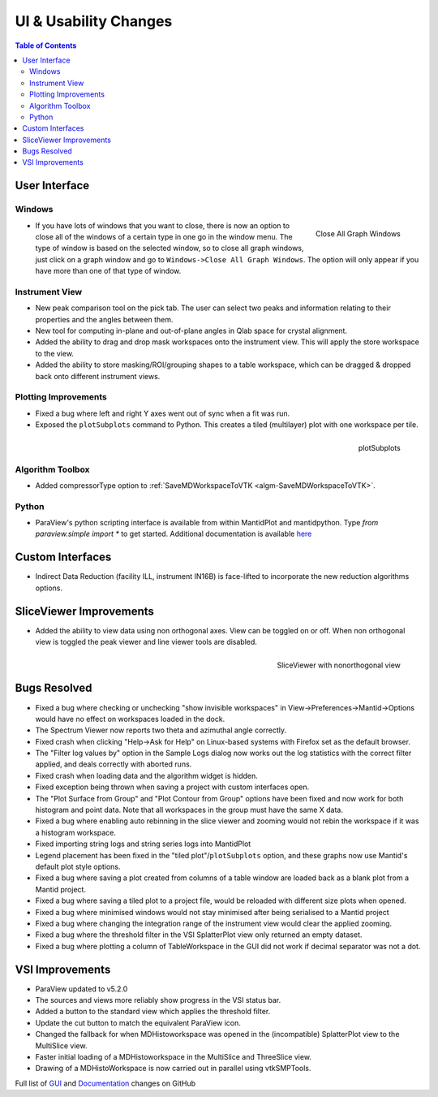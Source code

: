 ======================
UI & Usability Changes
======================

.. contents:: Table of Contents
   :local:


User Interface
--------------

Windows
#######

.. figure:: ../../images/close_all_windows.png
   :class: screenshot
   :width: 209px
   :align: right

   Close All Graph Windows

- If you have lots of windows that you want to close, there is now an option to close all of the windows of a certain type in one go in the window menu.
  The type of window is based on the selected window, so to close all graph windows, just click on a graph window and go to ``Windows->Close All Graph Windows``. The option will only appear if you have more than one of that type of window.

Instrument View
###############

- New peak comparison tool on the pick tab. The user can select two peaks and information relating to their properties and the angles between them.
- New tool for computing in-plane and out-of-plane angles in Qlab space for crystal alignment.
- Added the ability to drag and drop mask workspaces onto the instrument view. This will apply the store workspace to the view.
- Added the ability to store masking/ROI/grouping shapes to a table workspace, which can be dragged & dropped back onto different instrument views. 

Plotting Improvements
#####################

- Fixed a bug where left and right Y axes went out of sync when a fit was run.
- Exposed the ``plotSubplots`` command to Python. This creates a tiled (multilayer) plot with one workspace per tile.

.. figure:: ../../images/multilayer_3.9.png
   :class: screenshot
   :width: 550px
   :align: right

   plotSubplots 

Algorithm Toolbox
#################

- Added compressorType option to :ref:`SaveMDWorkspaceToVTK <algm-SaveMDWorkspaceToVTK>`.

Python
######

- ParaView's python scripting interface is available from within MantidPlot and mantidpython. Type `from paraview.simple import *` to get started. Additional documentation is available `here <http://www.paraview.org/ParaView3/Doc/Nightly/www/py-doc/>`_

Custom Interfaces
-----------------

- Indirect Data Reduction (facility ILL, instrument IN16B) is face-lifted to incorporate the new reduction algorithms options.


SliceViewer Improvements
------------------------

- Added the ability to view data using non orthogonal axes. View can be toggled on or off. When non orthogonal view is toggled the peak viewer and line viewer tools are disabled.

.. figure:: ../../images/SliceViewerNonOrthogonal.png
   :class: screenshot
   :width: 450px
   :align: right

   SliceViewer with nonorthogonal view 

Bugs Resolved
-------------

- Fixed a bug where checking or unchecking "show invisible workspaces" in View->Preferences->Mantid->Options would have no effect on workspaces loaded in the dock.
- The Spectrum Viewer now reports two theta and azimuthal angle correctly.
- Fixed crash when clicking "Help->Ask for Help" on Linux-based systems with Firefox set as the default browser.
- The "Filter log values by" option in the Sample Logs dialog now works out the log statistics with the correct filter applied, and deals correctly with aborted runs.
- Fixed crash when loading data and the algorithm widget is hidden.
- Fixed exception being thrown when saving a project with custom interfaces open.
- The "Plot Surface from Group" and "Plot Contour from Group" options have been fixed and now work for both histogram and point data. Note that all workspaces in the group must have the same X data.
- Fixed a bug where enabling auto rebinning in the slice viewer and zooming would not rebin the workspace if it was a histogram workspace.
- Fixed importing string logs and string series logs into MantidPlot
- Legend placement has been fixed in the "tiled plot"/``plotSubplots`` option, and these graphs now use Mantid's default plot style options.
- Fixed a bug where saving a plot created from columns of a table window are loaded back as a blank plot from a Mantid project.
- Fixed a bug where saving a tiled plot to a project file, would be reloaded with different size plots when opened.
- Fixed a bug where minimised windows would not stay minimised after being serialised to a Mantid project
- Fixed a bug where changing the integration range of the instrument view would clear the applied zooming.
- Fixed a bug where the threshold filter in the VSI SplatterPlot view only returned an empty dataset.
- Fixed a bug where plotting a column of TableWorkspace in the GUI did not work if decimal separator was not a dot.


VSI Improvements
----------------

- ParaView updated to v5.2.0
- The sources and views more reliably show progress in the VSI status bar. 
- Added a button to the standard view which applies the threshold filter.
- Update the cut button to match the equivalent ParaView icon.
- Changed the fallback for when MDHistoworkspace was opened in the (incompatible) SplatterPlot view to the MultiSlice view.
- Faster initial loading of a MDHistoworkspace in the MultiSlice and ThreeSlice view.
- Drawing of a MDHistoWorkspace is now carried out in parallel using vtkSMPTools.


Full list of
`GUI <http://github.com/mantidproject/mantid/pulls?q=is%3Apr+milestone%3A%22Release+3.9%22+is%3Amerged+label%3A%22Component%3A+GUI%22>`_
and
`Documentation <http://github.com/mantidproject/mantid/pulls?q=is%3Apr+milestone%3A%22Release+3.9%22+is%3Amerged+label%3A%22Component%3A+Documentation%22>`_
changes on GitHub
